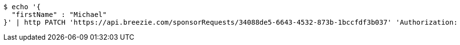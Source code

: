 [source,bash]
----
$ echo '{
  "firstName" : "Michael"
}' | http PATCH 'https://api.breezie.com/sponsorRequests/34088de5-6643-4532-873b-1bccfdf3b037' 'Authorization: Bearer:0b79bab50daca910b000d4f1a2b675d604257e42' 'Content-Type:application/json;charset=UTF-8'
----